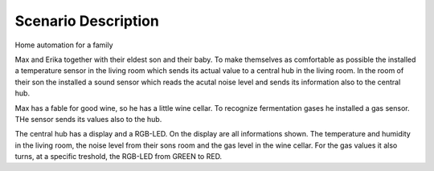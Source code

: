 Scenario Description
====================

Home automation for a family

Max and Erika together with their eldest son and their baby.
To make themselves as comfortable as possible the installed a temperature sensor
in the living room which sends its actual value to a central hub in the living room.
In the room of their son the installed a sound sensor which reads the acutal noise
level and sends its information also to the central hub.

Max has a fable for good wine, so he has a little wine cellar. To recognize fermentation
gases he installed a gas sensor. THe sensor sends its values also to the hub.

The central hub has a display and a RGB-LED. On the display are all informations shown.
The temperature and humidity in the living room, the noise level from their sons room
and the gas level in the wine cellar. For the gas values it also turns, at a specific
treshold, the RGB-LED from GREEN to RED.